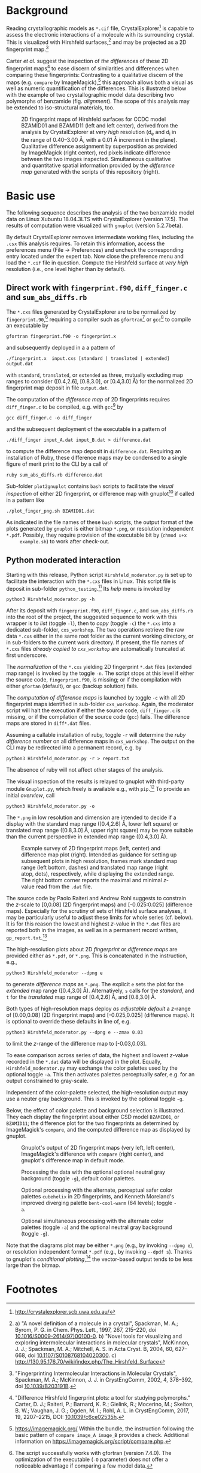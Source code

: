 
# name:    README.org
# author:  Norwid Behrnd
# license: GPLv2
# edit:    2019-12-22 (YYYY-MM-DD)

#+OPTIONS: toc:nil

#+LATEX_CLASS:    koma-article  
#+LATEX_HEADER:   \usepackage[a4paper]{geometry}
#+LATEX_HEADER:   \usepackage{libertine, microtype, graphicx, float}
#+LATEX_HEADER:   \usepackage[USenglish]{babel}
#+LATEX_HEADER:   \usepackage[scaled=0.9]{inconsolata}
#+LATEX_HEADER:   \usepackage[libertine]{newtxmath}

#+LATEX_HEADER:   \setkomafont{captionlabel}{\sffamily\bfseries}
#+LATEX_HEADER:   \setcapindent{0em}  \setkomafont{caption}{\small}


* Background

  Reading crystallographic models as =*.cif= file,
  CrystalExplorer[fn:1] is capable to assess the electronic
  interactions of a molecule with its surrounding crystal.  This is
  visualized with Hirshfeld surfaces,[fn:2] and may be projected as a
  2D fingerprint map.[fn:3]

  Carter /et al./ suggest the inspection of /the differences/ of these
  2D fingerprint maps[fn:4] to ease discern of similarities and
  differences when comparing these fingerprints: Contrasting to a
  qualitative discern of the maps (e.g. =compare= by
  ImageMagick),[fn:5] this approach allows both a visual as well as
  numeric quantification of the differences.  This is illustrated
  below with the example of two crystallographic model data describing
  two polymorphs of benzamide (fig. [[alignment]]).  The scope of this
  analysis may be extended to iso-structural materials, too.
  #+NAME:    alignment
  #+CAPTION: 2D fingerprint maps of Hirshfeld surfaces for CCDC model BZAMID01 and BZAMID11 (left and left center), derived from the analysis by CrystalExplorer at /very high/ resolution (d_e and d_i in the range of 0.40--3.00 \AA, with a 0.01 \AA increment in the plane).  Qualitative difference assignment by superposition as provided by ImageMagick (right center), red pixels indicate difference between the two images inspected.  Simultaneous qualitative and quantitative spatial information provided by the /difference map/ generated with the scripts of this repository (right).
  #+ATTR_LATEX: :width 15cm
  #+ATTR_HTML:  :width 75%
  [[./doc_support/alignment_normal.png]]


* Basic use

  The following sequence describes the analysis of the two benzamide
  model data on Linux Xubuntu 18.04.3LTS with CrystalExplorer
  (version 17.5).  The results of computation were visualized with
  =gnuplot= (version 5.2.7beta).

  By default CrystalExplorer removes intermediate working files,
  including the =.csx= this analysis requires.  To retain this
  information, access the preferences menu (File -> Preferences) and
  uncheck the corresponding entry located under the expert tab. Now
  close the preference menu and load the =*.cif= file in question.
  Compute the Hirshfeld surface at /very high/ resolution (i.e., one
  level higher than by default).

** Direct work with =fingerprint.f90=, =diff_finger.c= and =sum_abs_diffs.rb=

     The =*.cxs= files generated by CrystalExplorer are to be
     normalized by =fingerprint.90=,[fn:6] requiring a compiler such
     as =gfortran=[fn:12] or =gcc=[fn:7] to compile an executable by
     #+BEGIN_SRC shell
       gfortran fingerprint.f90 -o fingerprint.x
     #+END_SRC
     and subsequently deployed in a a pattern of
     #+BEGIN_SRC shell
       ./fingerprint.x  input.cxs [standard | translated | extended] output.dat
     #+END_SRC
     with =standard=, =translated=, or =extended= as three, mutually
     excluding map ranges to consider ([0.4,2.6], [0.8,3.0], or
     [0.4,3.0] \AA) for the normalized 2D fingerprint map deposit in
     file =output.dat=.

     The computation of the /difference map/ of 2D fingerprints
     requires =diff_finger.c= to be compiled, e.g. with =gcc=[fn:7] by
     #+BEGIN_SRC shell
     gcc diff_finger.c -o diff_finger
     #+END_SRC
     and the subsequent deployment of the executable in a pattern of
     #+BEGIN_SRC shell
       ./diff_finger input_A.dat input_B.dat > difference.dat
     #+END_SRC
     to compute the difference map deposit in =difference.dat=.
     Requiring an installation of Ruby, these difference maps may be
     condensed to a single figure of merit print to the CLI by a call
     of
     #+BEGIN_SRC shell
     ruby sum_abs_diffs.rb difference.dat
     #+END_SRC

     Sub-folder =plot2gnuplot= contains =bash= scripts to facilitate
     the /visual inspection/ of either 2D fingerprint, or difference
     map with gnuplot[fn:10] if called in a pattern like
     #+BEGIN_SRC shell 
       ./plot_finger_png.sh BZAMID01.dat
     #+END_SRC
     As indicated in the file names of these =bash= scripts, the output
     format of the plots generated by =gnuplot= is either bitmap
     =*.png=, or resolution independent =*.pdf=.  Possibly, they
     require provision of the executable bit by (=chmod u+x
     example.sh=) to work after check-out.

** Python moderated interaction

     Starting with this release, Python script
     =Hirshfeld_moderator.py= is set up to facilitate the interaction
     with the =*.cxs= files in Linux.  This script file is deposit in
     sub-folder =python_testing=.[fn:14]  Its /help/ menu is invoked by
     #+BEGIN_SRC shell
     python3 Hirshfeld_moderator.py -h
     #+END_SRC

     After its deposit with =fingerprint.f90=, =diff_finger.c=, and
     =sum_abs_diffs.rb= into the root of the project, the suggested
     sequence to work with this wrapper is to /list/ (toggle =-l=),
     then to /copy/ (toggle =-c=) the =*.cxs= into a dedicated
     sub-folder, =cxs_workshop=.  The two operations retrieve the raw
     data =*.cxs= either in the same root folder as the current
     working directory, or in sub-folders to the current work
     directory.  If present, the file names of =*.cxs= files /already
     copied to =cxs_workshop=/ are automatically truncated at first
     underscore.

     The /normalization/ of the =*.cxs= yielding 2D fingerprint =*.dat=
     files (extended map range) is invoked by the toggle =-n=.  The
     script stops at this level if either the source code,
     =fingerprint.f90=, is missing; or if the compilation with either
     =gfortan= (default), or =gcc= (backup solution) fails.

     The /computation of difference maps/ is launched by toggle =-c=
     with all 2D fingerprint maps identified in sub-folder
     =cxs_workshop=.  Again, the moderator script will halt the
     execution if either the source code, =diff_finger.c= is missing,
     or if the compilation of the source code (=gcc=) fails.  The
     difference maps are stored in =diff*.dat= files.

     Assuming a callable installation of ruby, toggle =-r= will
     determine the /ruby difference number/ on all difference maps in
     =cxs_workshop=.  The output on the CLI may be redirected into a
     permanent record, e.g. by
     #+BEGIN_SRC shell
       python3 Hirshfeld_moderator.py -r > report.txt
     #+END_SRC
     The absence of ruby will not affect other stages of the analysis.

     #+LATEX: \ \newline{}

     The visual inspection of the results is relayed to gnuplot with
     third-party module =Gnuplot.py=, which freely is available e.g.,
     with =pip=.[fn:13]  To provide an initial /overview/, call
     #+BEGIN_SRC shell
       python3 Hirshfeld_moderator.py -o
     #+END_SRC
     The =*.png= in low resolution and dimension are intended to
     decide if a display with the standard map range ([0.4,2.6] \AA,
     lower left square) or translated map range ([0.8,3.0] \AA, upper
     right square) may be more suitable than the current perspective
     in extended map range ([0.4,3.0] \AA).

     #+NAME:  provision_overview
     #+CAPTION:  Example survey of 2D fingerprint maps (left, center) and difference map plot (right). Intended as guidance for setting up subsequent plots in high resolution, frames mark standard map range (left bottom, dashes) and translated map range (right atop, dots), respectively, while displaying the extended range.  The right bottom corner reports the maximal and minimal /z/-value read from the =.dat= file.
     #+ATTR_LATEX:  :width 15cm
     #+ATTR_HTML:   :width 75%
     [[./doc_support/survey.png]]

     The source code by Paolo Raiteri and Andrew Rohl suggests to
     constrain the /z/-scale to [0,0.08] (2D fingerprint maps) and
     [-0.025:0.025] (difference maps).  Especially for the scrutiny of
     sets of Hirshfeld surface analyses, it may be particularly useful
     to adjust these limits for whole series (cf. below).  It is for
     this reason the lowest and highest /z/-value in the =*.dat= files
     are reported both in the images, as well as in a permanent record
     written, =gp_report.txt=.[fn:11]

     The high-resolution plots about 2D /fingerprint/ or /difference
     maps/ are provided either as =*.pdf=, or =*.png=.  This is
     concatenated in the instruction, e.g.,
     #+BEGIN_SRC shell
       python3 Hirshfeld_moderator --dpng e
     #+END_SRC
     to generate /difference maps/ as =*.png=.  The explicit =e= sets
     the plot for the /extended/ map range ([0.4,3.0] \AA).
     Alternatively, =s= calls for the /standard/, and =t= for the
     /translated/ map range of [0.4,2.6] \AA, and [0.8,3.0] \AA.

     Both types of high-resolution maps deploy /as adjustable
     default/ a /z/-range of [0.00,0.08] (2D fingerprint maps) and
     [-0.025,0.025] (difference maps).  It is optional to override
     these defaults in line of, e.g.
     #+BEGIN_SRC shell
       python3 Hirshfeld_moderator.py --dpng e --zmax 0.03
     #+END_SRC
     to limit the /z/-range of the difference map to [-0.03,0.03].

     To ease comparison across series of data, the highest and lowest
     /z/-value recorded in the =*.dat= data will be displayed in the
     plot.  Equally, =Hirshfeld_moderator.py= may exchange the color
     palettes used by the optional toggle =-a=.  This then activates
     palettes perceptually safer, e.g. for an output constrained to
     gray-scale.

     Independent of the color-palette selected, the high-resolution
     output may use a neuter gray background.  This is invoked by the
     optional toggle =-g=.

  Below, the effect of color palette and background selection is
  illustrated.  They each display the fingerprint about either CSD
  model =BZAMID01=, or =BZAMID11=; the difference plot for the two
  fingerprints as determined by ImageMagick's =compare=, and the
  computed difference map as displayed by gnuplot.
  
  #+NAME:    alignment_normal
  #+CAPTION: Gnuplot's output of 2D fingerprint maps (very left, left center), ImageMagick's difference with =compare= (right center), and gnuplot's difference map in default mode.
  #+ATTR_LATEX:  :width 15cm
  #+ATTR_HTML:  :width 75%
  [[./doc_support/alignment_normal.png]]

  #+NAME:  alignment_normal_gray
  #+CAPTION: Processing the data with the optional optional neutral gray background (toggle =-g=), default color palettes.
  #+ATTR_LATEX:  :width 15cm
  #+ATTR_HTML:  :width 75%
  [[./doc_support/alignment_normal_gray.png]]

  #+NAME:  alternate
  #+CAPTION: Optional processing with the alternate, perceptual safer color palettes =cubehelix= in 2D fingerprints, and Kenneth Moreland's improved diverging palette =bent-cool-warm= (64 levels); toggle =-a=.  
  #+ATTR_LATEX:  :width 15cm
  #+ATTR_HTML:  :width 75%
  [[./doc_support/alignment_alternate.png]]

  #+NAME:  alternate_gray
  #+CAPTION: Optional simultaneous processing with the alternate color palettes (toggle =-a=) and the optional neutral gray background (toggle =-g=).
  #+ATTR_LATEX:  :width 15cm
  #+ATTR_HTML:  :width 75%
  [[./doc_support/alignment_alternate_gray.png]]

  Note that the diagrams plot may be either =*.png= (e.g., by invoking
  =--dpng e=), or resolution independent format =*.pdf= (e.g., by
  invoking =--dpdf s=).  Thanks to gnuplot's /conditional
  plotting/,[fn:8] the vector-based output tends to be less large than
  the bitmap.

* Footnotes

[fn:14] Users of other operating systems (e.g., Windows) may find
=diff_finger.py= and =sum_abs_diffs.py= useful.  These proofs of
concept mimic the action of the C, and of the ruby script in CPython.
For one, to work with them, a dedicated C or ruby compiler is not
required.  However, their functionality is not yet implemented into
the moderator script, =hirshfeld_moderator.py=.

[fn:13] In preparation of this guide, =Gnuplot.py= in version 1.8 was
used successfully.

[fn:12] In preparation of this guide, =gfortran= in version 7.4.0 was
used successfully.

[fn:11] The entries may be sorted, e.g., by =sort -k4 -n input.txt -o
output.txt=, as  =sort= is part of the GNU coreutils.

[fn:10] http://gnuplot.info

[fn:9] Note that if you would like to use these bash =.sh= scripts as
gnuplot =.plt= files, occasionally instructions like =\$= (with
backslash) escaping the shell need to be reset as =$= (without
backslash).

[fn:8] Thanks to Ethan Merrit who suggested this additional
improvement in a private communication.  The reduction of file volume
is especially observed for the generation of =*.pdf=.

[fn:7] In preparation of this guide, =gcc= in version 7.4.0 was used
successfully.

[fn:6] The script successfully works with gfortran (version 7.4.0).
The optimization of the executable (=-O= parameter) does not offer a
noticeable advantage if comparing a few model data.

[fn:5] https://imagemagick.org/ Within the bundle, the instruction
following the basic pattern of =compare image_A image_B= provides a
check.  Additional information on
https://imagemagick.org/script/compare.php.

[fn:4] "Difference Hirshfeld fingerprint plots: a tool for studying
polymorphs." Carter, D. J.; Raiteri, P.; Barnard, K. R.; Gielink, R.;
Mocerino, M.; Skelton, B. W.; Vaughan, J. G.; Ogden, M. I.; Rohl,
A. L. in CrystEngComm, 2017, 19, 2207--2215, DOI: [[https://pubs.rsc.org/en/content/articlelanding/2017/ce/c6ce02535h#!divAbstract][10.1039/c6ce02535h]].

[fn:3] "Fingerprinting Intermolecular Interactions in Molecular
Crystals", Spackman, M. A.; McKinnon, J. J. in CrystEngComm, 2002, 4,
378--392, doi [[https://pubs.rsc.org/en/content/articlelanding/2002/ce/b203191b#!divAbstract][10.1039/B203191B]].

[fn:2]  a) "A novel definition of a molecule in a crystal", Spackman,
M. A.; Byrom, P. G. in Chem. Phys. Lett., 1997, 267, 215--220, doi
[[https://www.sciencedirect.com/science/article/pii/S0009261497001000?via%3Dihub][10.1016/S0009-2614(97)00100-0]]. b) "Novel tools for visualizing and
exploring intermolecular interactions in molecular crystals",
McKinnon, J. J.; Spackman, M. A.; Mitchell, A. S. in Acta Cryst. B,
2004, 60, 627-- 668, doi [[http://scripts.iucr.org/cgi-bin/paper?S0108768104020300][10.1107/S0108768104020300]]. c)
http://130.95.176.70/wiki/index.php/The_Hirshfeld_Surface

[fn:1] http://crystalexplorer.scb.uwa.edu.au/

# END
